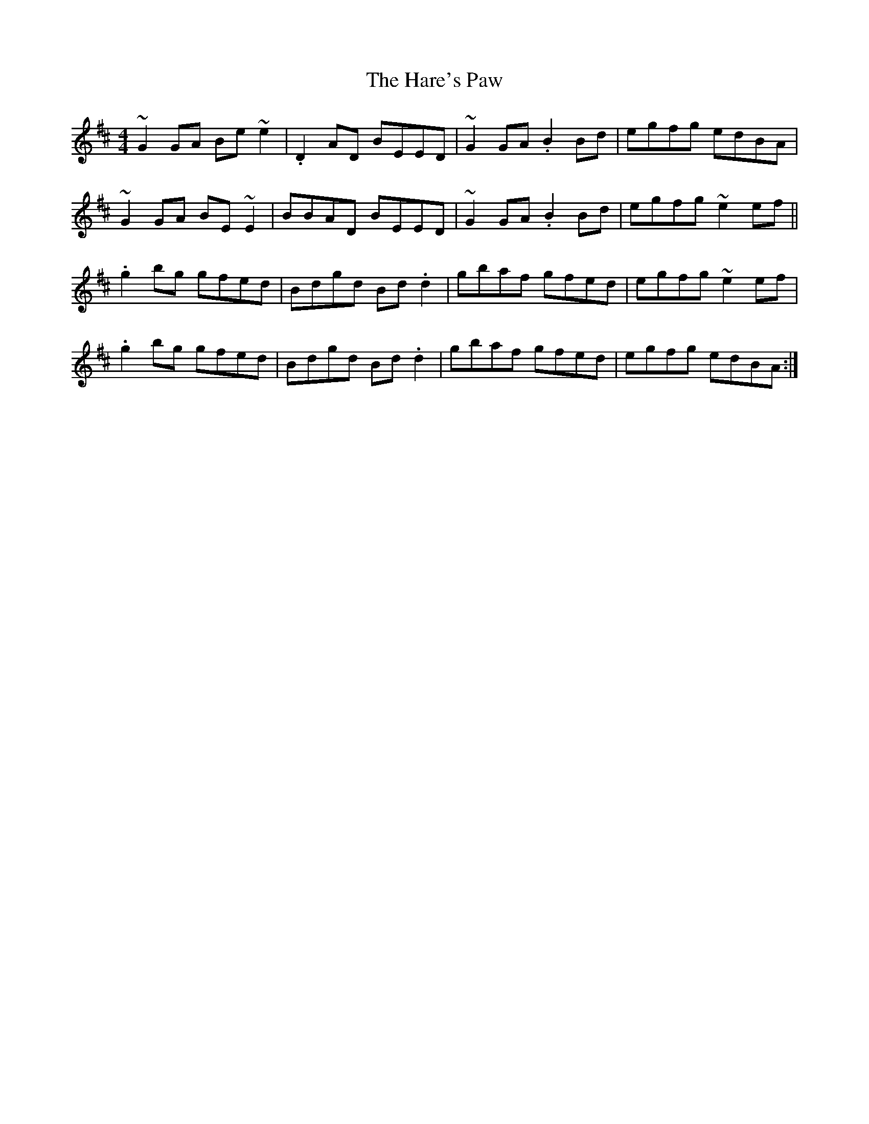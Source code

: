 X: 16764
T: Hare's Paw, The
R: reel
M: 4/4
K: Edorian
~G2 GA Be~e2|.D2 AD BEED|~G2 GA .B2Bd|egfg edBA|
~G2 GA BE~E2|BBAD BEED|~G2 GA .B2Bd|egfg ~e2ef||
.g2 bg gfed|Bdgd Bd.d2|gbaf gfed|egfg ~e2ef|
.g2 bg gfed|Bdgd Bd.d2|gbaf gfed|egfg edBA:|

